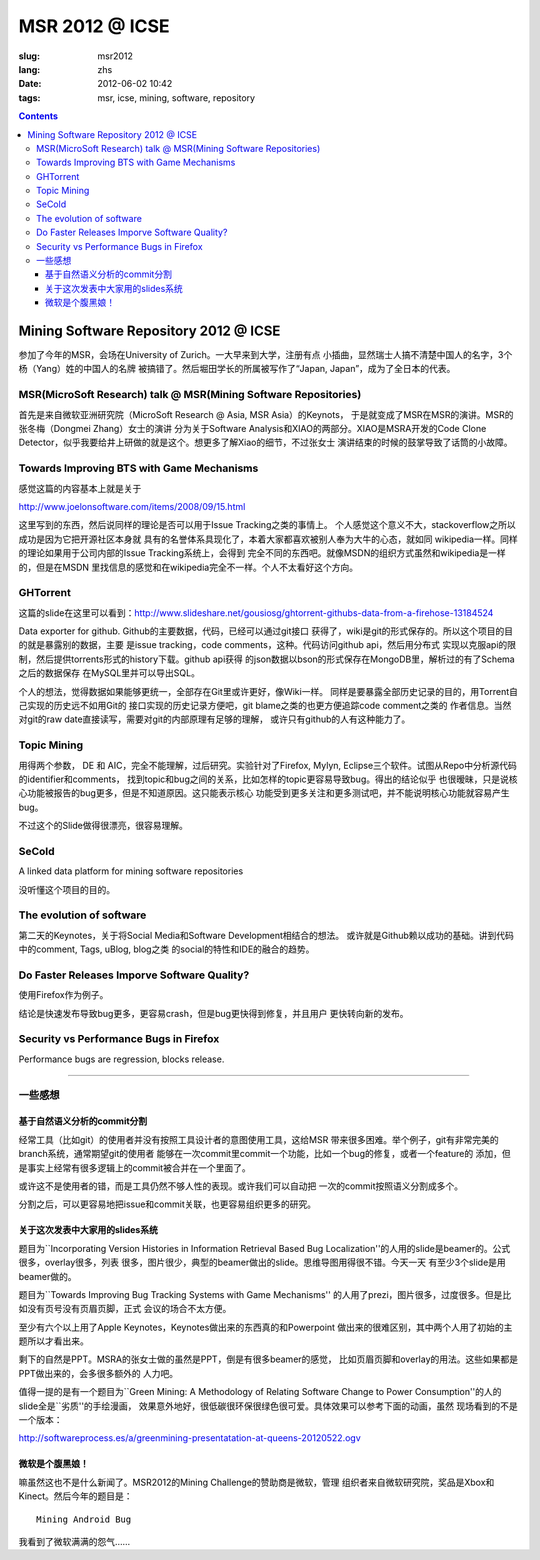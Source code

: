 MSR 2012 @ ICSE 
=======================================================================

:slug: msr2012
:lang: zhs
:date: 2012-06-02 10:42
:tags: msr, icse, mining, software, repository

.. contents::


Mining Software Repository 2012 @ ICSE
+++++++++++++++++++++++++++++++++++++++

参加了今年的MSR，会场在University of Zurich。一大早来到大学，注册有点
小插曲，显然瑞士人搞不清楚中国人的名字，3个杨（Yang）姓的中国人的名牌
被搞错了。然后堀田学长的所属被写作了“Japan, Japan”，成为了全日本的代表。

MSR(MicroSoft Research) talk @ MSR(Mining Software Repositories)
-----------------------------------------------------------------------

首先是来自微软亚洲研究院（MicroSoft Research @ Asia, MSR Asia）的Keynots，
于是就变成了MSR在MSR的演讲。MSR的张冬梅（Dongmei Zhang）女士的演讲
分为关于Software Analysis和XIAO的两部分。XIAO是MSRA开发的Code Clone 
Detector，似乎我要给井上研做的就是这个。想更多了解Xiao的细节，不过张女士
演讲结束的时候的鼓掌导致了话筒的小故障。


Towards Improving BTS with Game Mechanisms 
-----------------------------------------------------------------------

感觉这篇的内容基本上就是关于 

http://www.joelonsoftware.com/items/2008/09/15.html

这里写到的东西，然后说同样的理论是否可以用于Issue Tracking之类的事情上。
个人感觉这个意义不大，stackoverflow之所以成功是因为它把开源社区本身就
具有的名誉体系具现化了，本着大家都喜欢被别人奉为大牛的心态，就如同
wikipedia一样。同样的理论如果用于公司内部的Issue Tracking系统上，会得到
完全不同的东西吧。就像MSDN的组织方式虽然和wikipedia是一样的，但是在MSDN
里找信息的感觉和在wikipedia完全不一样。个人不太看好这个方向。

GHTorrent
-----------------------------------------------------------------------

这篇的slide在这里可以看到：http://www.slideshare.net/gousiosg/ghtorrent-githubs-data-from-a-firehose-13184524

Data exporter for github. Github的主要数据，代码，已经可以通过git接口
获得了，wiki是git的形式保存的。所以这个项目的目的就是暴露别的数据，主要
是issue tracking，code comments，这种。代码访问github api，然后用分布式
实现以克服api的限制，然后提供torrents形式的history下载。github api获得
的json数据以bson的形式保存在MongoDB里，解析过的有了Schema之后的数据保存
在MySQL里并可以导出SQL。

个人的想法，觉得数据如果能够更统一，全部存在Git里或许更好，像Wiki一样。
同样是要暴露全部历史记录的目的，用Torrent自己实现的历史远不如用Git的
接口实现的历史记录方便吧，git blame之类的也更方便追踪code comment之类的
作者信息。当然对git的raw date直接读写，需要对git的内部原理有足够的理解，
或许只有github的人有这种能力了。

Topic Mining
-----------------------------------------------------------------------

用得两个参数， DE 和 AIC，完全不能理解，过后研究。实验针对了Firefox, 
Mylyn, Eclipse三个软件。试图从Repo中分析源代码的identifier和comments，
找到topic和bug之间的关系，比如怎样的topic更容易导致bug。得出的结论似乎
也很暧昧，只是说核心功能被报告的bug更多，但是不知道原因。这只能表示核心
功能受到更多关注和更多测试吧，并不能说明核心功能就容易产生bug。

不过这个的Slide做得很漂亮，很容易理解。

SeCold
-----------------------------------------------------------------------

A linked data platform for mining software repositories

没听懂这个项目的目的。


The evolution of software
-----------------------------------------------------------------------

第二天的Keynotes，关于将Social Media和Software Development相结合的想法。
或许就是Github赖以成功的基础。讲到代码中的comment, Tags, uBlog, blog之类
的social的特性和IDE的融合的趋势。

Do Faster Releases Imporve Software Quality?
-----------------------------------------------------------------------

使用Firefox作为例子。

结论是快速发布导致bug更多，更容易crash，但是bug更快得到修复，并且用户
更快转向新的发布。

Security vs Performance Bugs in Firefox
-----------------------------------------------------------------------

Performance bugs are regression, blocks release.

-----------------------------------------------------------------------

一些感想
-----------------------------------------------------------------------

基于自然语义分析的commit分割
~~~~~~~~~~~~~~~~~~~~~~~~~~~~~~~~~~~~~~~~~~~~~~~~~~~~~~~~~~~~~~~~~~~~~~~

经常工具（比如git）的使用者并没有按照工具设计者的意图使用工具，这给MSR
带来很多困难。举个例子，git有非常完美的branch系统，通常期望git的使用者
能够在一次commit里commit一个功能，比如一个bug的修复，或者一个feature的
添加，但是事实上经常有很多逻辑上的commit被合并在一个里面了。

或许这不是使用者的错，而是工具仍然不够人性的表现。或许我们可以自动把
一次的commit按照语义分割成多个。

分割之后，可以更容易地把issue和commit关联，也更容易组织更多的研究。

关于这次发表中大家用的slides系统
~~~~~~~~~~~~~~~~~~~~~~~~~~~~~~~~~~~~~~~~~~~~~~~~~~~~~~~~~~~~~~~~~~~~~~~

题目为``Incorporating Version Histories in Information Retrieval Based 
Bug Localization''的人用的slide是beamer的。公式很多，overlay很多，列表
很多，图片很少，典型的beamer做出的slide。思维导图用得很不错。今天一天
有至少3个slide是用beamer做的。

题目为``Towards Improving Bug Tracking Systems with Game Mechanisms''
的人用了prezi，图片很多，过度很多。但是比如没有页号没有页眉页脚，正式
会议的场合不太方便。

至少有六个以上用了Apple Keynotes，Keynotes做出来的东西真的和Powerpoint
做出来的很难区别，其中两个人用了初始的主题所以才看出来。

剩下的自然是PPT。MSRA的张女士做的虽然是PPT，倒是有很多beamer的感觉，
比如页眉页脚和overlay的用法。这些如果都是PPT做出来的，会多很多额外的
人力吧。

值得一提的是有一个题目为``Green Mining: A Methodology of Relating 
Software Change to Power Consumption''的人的slide全是``劣质''的手绘漫画，
效果意外地好，很低碳很环保很绿色很可爱。具体效果可以参考下面的动画，虽然
现场看到的不是一个版本：

http://softwareprocess.es/a/greenmining-presentatation-at-queens-20120522.ogv

微软是个腹黑娘！
~~~~~~~~~~~~~~~~~~~~~~~~~~~~~~~~~~~~~~~~~~~~~~~~~~~~~~~~~~~~~~~~~~~~~~~

嘛虽然这也不是什么新闻了。MSR2012的Mining Challenge的赞助商是微软，管理
组织者来自微软研究院，奖品是Xbox和Kinect。然后今年的题目是：

::

        Mining Android Bug

我看到了微软满满的怨气……

